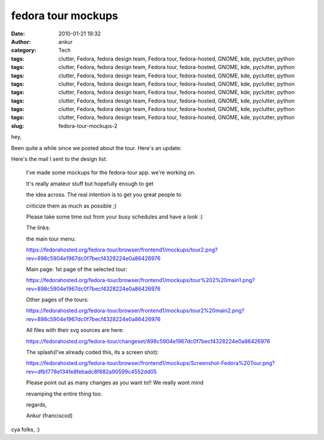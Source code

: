 fedora tour mockups
###################
:date: 2010-01-21 19:32
:author: ankur
:category: Tech
:tags: clutter, Fedora, fedora design team, Fedora tour, fedora-hosted, GNOME, kde, pyclutter, python
:tags: clutter, Fedora, fedora design team, Fedora tour, fedora-hosted, GNOME, kde, pyclutter, python
:tags: clutter, Fedora, fedora design team, Fedora tour, fedora-hosted, GNOME, kde, pyclutter, python
:tags: clutter, Fedora, fedora design team, Fedora tour, fedora-hosted, GNOME, kde, pyclutter, python
:tags: clutter, Fedora, fedora design team, Fedora tour, fedora-hosted, GNOME, kde, pyclutter, python
:tags: clutter, Fedora, fedora design team, Fedora tour, fedora-hosted, GNOME, kde, pyclutter, python
:tags: clutter, Fedora, fedora design team, Fedora tour, fedora-hosted, GNOME, kde, pyclutter, python
:tags: clutter, Fedora, fedora design team, Fedora tour, fedora-hosted, GNOME, kde, pyclutter, python
:slug: fedora-tour-mockups-2

hey,

Been quite a while since we posted about the tour. Here's an update:

Here's the mail I sent to the design list:

    I've made some mockups for the fedora-tour app. we're working on.

    It's really amateur stuff but hopefully enough to get

    the idea across. The real intention is to get you great people to

    criticize them as much as possible ;)

    Please take some time out from your busy schedules and have a look
    :)

    The links:

    the main tour menu:

    https://fedorahosted.org/fedora-tour/browser/frontend1/mockups/tour2.png?rev=898c5904e1967dc0f7becf4328224e0a86426976

    Main page: 1st page of the selected tour:

    https://fedorahosted.org/fedora-tour/browser/frontend1/mockups/tour%202%20main1.png?rev=898c5904e1967dc0f7becf4328224e0a86426976

    Other pages of the tours:

    https://fedorahosted.org/fedora-tour/browser/frontend1/mockups/tour2%20main2.png?rev=898c5904e1967dc0f7becf4328224e0a86426976

    All files with their svg sources are here:

    https://fedorahosted.org/fedora-tour/changeset/898c5904e1967dc0f7becf4328224e0a86426976

    The splash(I've already coded this, its a screen shot):

    https://fedorahosted.org/fedora-tour/browser/frontend1/mockups/Screenshot-Fedora%20Tour.png?rev=dfb1778e134fe8febadc8f882a90599c4552dd05

    Please point out as many changes as you want to!! We really wont
    mind

    revamping the entire thing too.

    regards,

    Ankur (franciscod)

cya folks, :)
